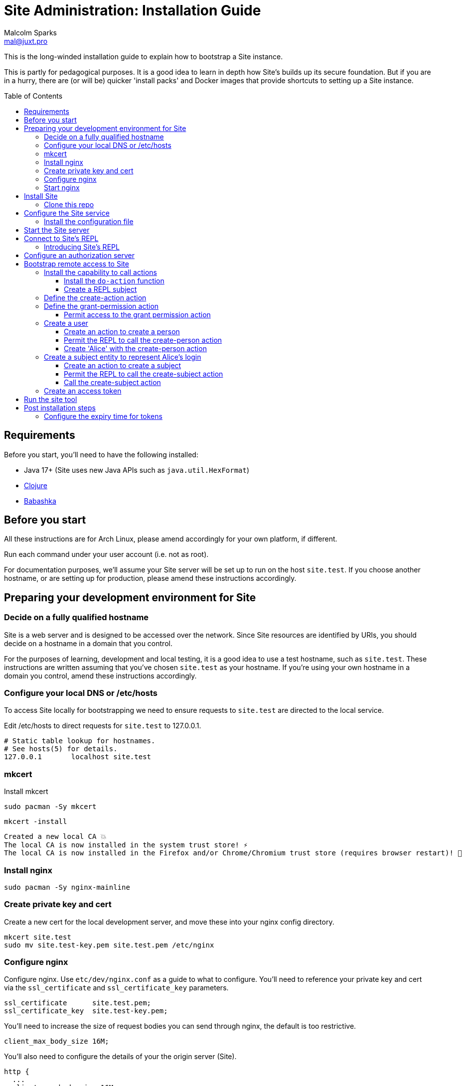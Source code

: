 = Site Administration: Installation Guide
Malcolm Sparks <mal@juxt.pro>
:toc: preamble
:toclevels: 5

This is the long-winded installation guide to explain how to bootstrap a Site
instance.

This is partly for pedagogical purposes. It is a good idea to learn in depth how
Site's builds up its secure foundation. But if you are in a hurry, there are (or will be)
quicker 'install packs' and Docker images that provide shortcuts to setting up a
Site instance.

== Requirements

Before you start, you'll need to have the following installed:

* Java 17+ (Site uses new Java APIs such as `java.util.HexFormat`)
* https://clojure.org/guides/getting_started[Clojure]
* https://github.com/babashka/babashka[Babashka]

== Before you start

All these instructions are for Arch Linux, please amend accordingly for your own
platform, if different.

Run each command under your user account (i.e. not as root).

For documentation purposes, we'll assume your Site server will be set up to run
on the host `site.test`. If you choose another hostname, or are setting up for
production, please amend these instructions accordingly.

== Preparing your development environment for Site

=== Decide on a fully qualified hostname

Site is a web server and is designed to be accessed over the network. Since Site
resources are identified by URIs, you should decide on a hostname in a domain
that you control.

For the purposes of learning, development and local testing, it is a good idea
to use a test hostname, such as `site.test`. These instructions are written
assuming that you've chosen `site.test` as your hostname. If you're using your
own hostname in a domain you control, amend these instructions accordingly.

=== Configure your local DNS or /etc/hosts

To access Site locally for bootstrapping we need to ensure requests to
`site.test` are directed to the local service.

Edit /etc/hosts to direct requests for `site.test` to 127.0.0.1.

----
# Static table lookup for hostnames.
# See hosts(5) for details.
127.0.0.1	localhost site.test
----

=== mkcert

// TODO: Explain why we are doing this

Install mkcert

----
sudo pacman -Sy mkcert
----

----
mkcert -install
----

----
Created a new local CA 💥
The local CA is now installed in the system trust store! ⚡️
The local CA is now installed in the Firefox and/or Chrome/Chromium trust store (requires browser restart)! 🦊
----

=== Install nginx

----
sudo pacman -Sy nginx-mainline
----

=== Create private key and cert

Create a new cert for the local development server, and move these into your
nginx config directory.

----
mkcert site.test
sudo mv site.test-key.pem site.test.pem /etc/nginx
----

=== Configure nginx

Configure nginx. Use `etc/dev/nginx.conf` as a guide to what to configure. You'll need to reference your private key and cert via the `ssl_certificate` and `ssl_certificate_key` parameters.

----
ssl_certificate      site.test.pem;
ssl_certificate_key  site.test-key.pem;
----

You'll need to increase the size of request bodies you can send through nginx,
the default is too restrictive.

----
client_max_body_size 16M;
----

You'll also need to configure the details of your the origin server (Site).

----
http {
  ...
  client_max_body_size 16M;
  ...
  server {
    ...
    ssl_certificate site.test.pem;
    ssl_certificate_key site.test-key.pem;
    ...
    location / {
      proxy_pass http://localhost:2021;
      proxy_set_header Host $host;
      proxy_set_header X-Real-IP $remote_addr;
      proxy_set_header X-Forwarded-Proto $scheme;
  }
}
----

Test your final configuration before you start nginx and fix any errors.

----
sudo nginx -t
----

=== Start nginx

Start nginx

----
sudo systemctl enable nginx
sudo systemctl start nginx
----

== Install Site

=== Clone this repo

----
$ git clone https://github.com/juxt/site
----

== Configure the Site service

=== Install the configuration file

There's a sample configuration in `etc` you should copy to `$HOME/.config/site/config.edn`.

----
$ mkdir -p $HOME/.config/site
$ cp site/etc/config.edn $HOME/.config/site/config.edn
----

IMPORTANT: If you're aren't using `site.test` as a hostname, edit the
configuration to replace `https://site.test` with the URI that corresponds to
the hostname you have chosen,

== Start the Site server

Start the Site server:

----
$ site/bin/site-server
----

NOTE: Alternatively, if you're familiar with Clojure development, you can start
the server via the `deps.edn` file and simply 'jack-in' with your editor or IDE
as normal.

////

(should retain this somewhere else)

=== Start multiple instances of the server

If you require multiple Site servers to coexist on the same machine, you can start site passing a different configuration file as follows:

----
$ SITE_CONFIG=/absolute/path/custom-site-config.edn site/bin/site-server
----

In this case please be sure to change the configuration so ports are different and XTDB files are stored in a separate folder than the ones specified in the example configuration file. You'll also need to specify Site host:port when using site commands, for example:

----
$ SITE_BASE_URI=http://localhost:5509 site/bin/site get-token -u admin
----
////

== Connect to Site's REPL

If you've run Site via your development environment and 'jacked-in' you'll
already have a REPL. Proceed to the next step.

If you're running Site with `site/bin/site-server`, you'll need to connect a
terminal to Site to access the REPL. You can do this via port `50505`, which is a
socket REPL that Site starts by default.

How you connect to this port is up to you. One way is via `ncat`, but you can replace `ncat` with `telnet`, or `netcat`, depending on what's available for your system.

[NOTE]
--
Arch users can install `ncat` by installing the `nmap` package:

----
$ sudo pacman -Sy nmap
----
--

----
$ ncat localhost 50505
----

[TIP]
--
Prefix the command with `rlwrap` if you have it installed.

----
$ rlwrap ncat localhost 50505
----
--

=== Introducing Site's REPL

----
Site by JUXT. Copyright (c) 2021, JUXT LTD.
Type :repl/quit to exit

site>
----

[TIP]
--
There are a few useful Site REPL commands you should be familiar with:

(ls):: List all resources
(ls <pat>):: List all resources whose URIs match the pattern
(evict! <uri>+):: Kill resource(s) across time
(apply evict! (ls)):: Start over. (Delete everything in the database!)
--

== Configure an authorization server

Site is a Resource Server, responsible for serving resources such as:

- Static web pages and media
- API responses
- GraphQL responses

As a Resource Server, Site is responsible for protecting the resources owned by
users from unauthorized access.

Rather than sending credentials, clients (applications) obtain and use
access-tokens to access Site's resources.

Site hosts the authorization server by which clients can obtain access tokens.

----
(install-authorization-server! {:name "Authorization Server"})
(install-token-endpoint! {:xt/id "https://site.test/token"})
(register-application! {:name "My Application"})
----


== Bootstrap remote access to Site

A Site instance is a collection of documents, stored in XTDB.

Like XTDB, Site is schemaless and requires that you define your own
documents. However, by included document attributes known to Site (usually in
the `juxt.site.alpha` namespace) Site is able to interpret the documents as web
or API resources, and serve them over HTTP.

We need to set up sufficient resources in the REPL so that we no longer need to
access Site via the REPL.

Secure remote access to Site resources requires an *access token*.

In this section we use the REPL to build up the minimal resources required to
acquire an access token which can let us continue setting up the server
remotely, without requiring further REPL access.

An access token is granted for a *subject* and an *application*, so we'll need
to create those too.

But first, we need to install some preliminary resources into our REPL.

=== Install the capability to call actions

Actions are at the heart of Site:

* Actions allow you to read and write to the database.
* Actions are composeable.
* Actions can call external functions, such as lambdas.
* Actions are restricted to authorized users and applications.
* Actions can be grouped into OAuth2 scopes
* Actions can be exposed to the network, via OpenAPI and GraphQL.

==== Install the `do-action` function

Actions are executed in an XTDB transaction function.

This guarantees consistency, eliminating potential race-conditions. For example,
it's important that any revocations to authorization permissions are fully
processed if they occur before a call to an action.

The transaction function also records every action call in an *audit-log*,
detailing when the action was called, by whom, which entities were affected and,
potentially, other details such as the 'business justification'.

We have to first install the transaction function into the database, so that we
can start to call the actions we will create.

[source,clojure]
.Install the do-action transaction function
----
(install-do-action-fn!)
----

==== Create a REPL subject

Actions are performed by subjects.

A *subject* represents an authenticated person, which will include personal data
as well as details about their login session (e.g. the device they are using,
whether their email address has been verified, whether their login required use
of a second factor, etc.).

To call actions from the REPL, we'll install a subject that can only be used
from the REPL. The `(me)` function returns a special built-in identifier for the
REPL subject. It can't be used remotely.

[source,clojure]
.Add the REPL subject
----
(put! {:xt/id (me)})
----

NOTE: In future we might allow different users using the same REPL to identify
themselves. Of course, REPL users have no restrictions to what they can do, so
this is just for audit purposes among trusted users. Access to the REPL must be
restricted to a very limited set of authorized users.

=== Define the create-action action

We install the `create-action` action. This is the one action that has to be put
directly into the database because we don't have a way of creating actions yet!

[source,clojure]
.Install the create-action action
----
(install-create-action!)
----

[source,clojure]
.Permit the create-action action
----
(permit-create-action!)
----

=== Define the grant-permission action

Now that we have our `create-action` function installed we can use it to create
an action that will grant permissions.

----
(install-grant-permission-action!)
----

Note that this function will return a copy of the *transaction metadata record*
for the transaction that created the grant-permission action.

.Transaction Metadata Records
****

Whenever an action is called, the `do-action` transaction function is executed
which results in a *transaction metadata record* being created in the
database. If the action is denied, or if errors occur when the action is
executed, details will be recorded in the transaction metadata.

This allows us later to answer questions as to whether an action was allowed or
denied, with an explanation. We will also be able to answer questions regarding
the who, when, why and how for each document in the database.

.A *transaction metadata record*
====
A copy of the transaction metadata record is returned as a result of the `do-action` function.

[source,clojure]
----
{:xt/id "urn:site:action-log:134"
 :xtdb.api/tx-id 134
 :juxt.pass.alpha/subject "urn:site:subjects:repl"
 :juxt.pass.alpha/action "https://site.test/actions/create-action"
 :juxt.pass.alpha/purpose nil
 :juxt.pass.alpha/puts ["https://site.test/actions/grant-permission"]
 :juxt.pass.alpha/deletes []}
----
====
****

==== Permit access to the grant permission action

We need to permit our REPL user to call this grant-permission action, and this permission too
needs to be put directly into the database since we don't yet have a way of
granting permissions!

.Granting the REPL user the permission to grant permssions.
----
(permit-grant-permission-action!)
----

=== Create a user

To remotely access the system, we'll first have to build a user.

For this example, we'll model a user as a combination of:

- A *person*,

- A person's *identity*, as issued from a trusted entity such as an OAuth2
  Authorization Server, Identity Provider or equivalent,

- A *subject* which represents the person's current *session*, including details
  of how they logged in.

NOTE: We don't have to model a user this way, and for some applications this
might be overly simplistic. Site allows you to model your own users as you see
fit, as long as there is something to represent a *subject*.

For the purposes of this example, we'll create a person entity to represent the
person.

We'll use the name `Alice` but feel free to replace this with your own personal
details.

==== Create an action to create a person

First, we'll need to create an action which will create our person entity.

.Creating the create-person action
====

[source,clojure]
.Install the create-person action
----
(create-action!
{:xt/id "https://site.test/actions/create-person" <1>
 :juxt.pass.alpha/scope "write:admin" <2>

 :juxt.pass.alpha.malli/args-schema <3>
 [:tuple
   [:map
     [:xt/id [:re "https://site.test/people/\\p{Alpha}{2,}"]]
     [:example/type [:= "Person"]]
     [:example/name [:string]]]]

 :juxt.pass.alpha/process <4>
 [
  [:juxt.pass.alpha.process/update-in [0] 'merge {:example/type "Person"}]
  [:juxt.pass.alpha.malli/validate]
  [:xtdb.api/put]]

 ::pass/rules <5>
 '[
   [(allowed? permission subject action resource)
    [permission ::pass/subject subject]]]}
)
----
<1> You can choose any id here but it's a good idea to keep to a convention
<2> Actions are grouped into OAuth2 scopes
<3> Arguments must conform to this schema
<4> The processing pipeline which transforms arguments into XT transaction operations
<5> An action declares the rules as to who is authorized to call it
====

==== Permit the REPL to call the create-person action

.Adding the permission for the REPL to create a person
====

[source,clojure]
----
(grant-permission!
{:xt/id "https://site.test/permissions/repl/create-person"
 ::pass/subject (me)
 ::pass/action #{"https://site.test/actions/create-person"}
 ::pass/purpose nil
 }
)
----
====

==== Create 'Alice' with the create-person action

.Creating 'Alice'
====

[source,clojure]
----
(do-action "https://site.test/actions/create-person"
  {:xt/id "https://site.test/people/alice"
  :example/name "Alice"})
----
====

=== Create a subject entity to represent Alice's login

Now we create the *subject* to represent Alice's login.

We do this because we may want our rules to take into account other aspects of
Alice's session rather than just the fact that it belongs to Alice. For example,
we may want some actions to be denied if Alice is logging in from an insecure
location or from a different country.

==== Create an action to create a subject

We haven't yet created the ability to create subjects, so let's create another
action for doing that.

.Creating an action for creating the subject
====
[source,clojure]
----
(create-action!
{:xt/id "https://site.test/actions/create-subject"
 :juxt.pass.alpha/scope "write:admin"

 :juxt.pass.alpha.malli/args-schema
 [:tuple
   [:map
     [:juxt.site.alpha/type [:= "Subject"]]
     [:example/person [:re "https://site.test/people/\\p{Alpha}{2,}"]]]]

 :juxt.pass.alpha/process
 [
  [:juxt.pass.alpha.process/update-in [0] 'merge {:juxt.site.alpha/type "Subject"}]
  [:juxt.pass.alpha.malli/validate]
  [:xtdb.api/put]]

 ::pass/rules
 '[
   [(allowed? permission subject action resource)
    [permission ::pass/subject subject]]]})
----
====

==== Permit the REPL to call the create-subject action

.Adding a permission on the create-subject action
====

[source,clojure]
----
(grant-permission!
{:xt/id "https://site.test/permissions/repl/create-subject"
 ::pass/subject "urn:site:subjects:repl"
 ::pass/action #{"https://site.test/actions/create-subject"}
 ::pass/purpose nil
 }
)
----
====

==== Call the create-subject action

.Calling the create-subject action
====
[source,clojure]
----
(do-action "https://site.test/actions/create-subject"
  {:xt/id "https://site.test/subjects/alice"
   :example/person "https://site.test/people/alice"})
----
====

////
might not be necessary

=== Register an application

TODO

==== Create an action to register an application

TODO

==== Permit the REPL to call the register-application action

TODO

==== Call the register-application action

TODO

////

=== Create an access token

TODO

== Run the site tool

The site tool is a command-line utility that allows you to remotely administer Site.

****
If you're on MacOS, you will need to install the GNU version of `readlink`. You can do so with brew:
```
brew install coreutils
ln -s /usr/local/bin/readlink /usr/local/bin/readlink
```
****

We must first get a token that we can use for API access. This process authenticates to the site server using your password.

.Here, replace `admin` with your username (or let it default to your OS username)
----
$ site/bin/site get-token -u admin
----

Now we can use the site tool for remote administration. Try the following:

----
$ site/bin/site list-users
----

== Post installation steps

=== Configure the expiry time for tokens

By default, tokens last for an hour. That can sometimes mean they expire during
work sessions. You can set the expiry time of new tokens via the REPL.

----
(put! (assoc (e "http://localhost:2021/_site/token")  ::pass/expires-in (* 24 3600)))
----
